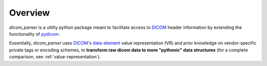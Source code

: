 Overview
========

`dicom_parser` is a utility python package meant to facilitate access to
`DICOM <https://www.dicomstandard.org/>`_ header information by extending the
functionality of `pydicom <https://github.com/pydicom/pydicom>`_.

Essentially, `dicom_parser` uses `DICOM <https://www.dicomstandard.org/>`_'s
`data-element
<https://northstar-www.dartmouth.edu/doc/idl/html_6.2/DICOM_Attributes.html>`_
value representation (VR) and prior knowledge on vendor-specific private tags
or encoding schemes, to **transform raw dicom data to more "pythonic" data
structures** (for a complete comparison, see :ref:`value-representation`).